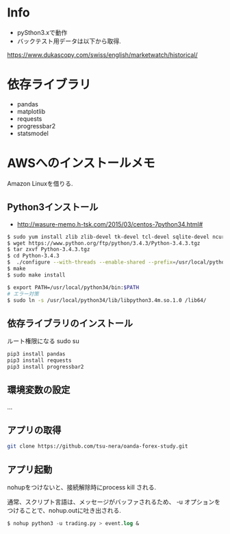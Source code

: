 * Info
  - pySthon3.xで動作
  - バックテスト用データは以下から取得.
  https://www.dukascopy.com/swiss/english/marketwatch/historical/

* 依存ライブラリ
  - pandas
  - matplotlib
  - requests
  - progressbar2
  - statsmodel

* AWSへのインストールメモ
  Amazon Linuxを借りる.
  
** Python3インストール
  -  http://wasure-memo.h-tsk.com/2015/03/centos-7python34.html#

#+begin_src bash
$ sudo yum install zlib zlib-devel tk-devel tcl-devel sqlite-devel ncurses-devel gdbm-devel readline-devel bzip2-devel openssl-devel gcc gcc-c++ git
$ wget https://www.python.org/ftp/python/3.4.3/Python-3.4.3.tgz 
$ tar zxvf Python-3.4.3.tgz
$ cd Python-3.4.3
$  ./configure --with-threads --enable-shared --prefix=/usr/local/python34
$ make
$ sudo make install

$ export PATH=/usr/local/python34/bin:$PATH
# エラー対策
$ sudo ln -s /usr/local/python34/lib/libpython3.4m.so.1.0 /lib64/
#+end_src

** 依存ライブラリのインストール
   ルート権限になる sudo su

#+begin_src bash
pip3 install pandas
pip3 install requests
pip3 install progressbar2
#+end_src

** 環境変数の設定
   ...

** アプリの取得

#+begin_src bash
git clone https://github.com/tsu-nera/oanda-forex-study.git
#+end_src

** アプリ起動
   nohupをつけないと、接続解除時にprocess kill される. 

   通常、スクリプト言語は、メッセージがバッファされるため、
   -u オプションをつけることで、nohup.outに吐き出される.

#+begin_src emacs-lisp
$ nohup python3 -u trading.py > event.log &
#+end_src
